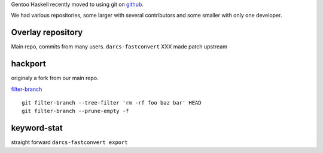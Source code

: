 Gentoo Haskell recently moved to using git on github_.

We had various repositories, some larger with several contributors and some
smaller with only one developer.

Overlay repository
------------------

Main repo, commits from many users.
``darcs-fastconvert`` XXX made patch upstream

hackport
--------

originaly a fork from our main repo.

filter-branch_


::

  git filter-branch --tree-filter 'rm -rf foo baz bar' HEAD
  git filter-branch --prune-empty -f

keyword-stat
------------

straight forward ``darcs-fastconvert export``

.. _github: http://gentoohaskell.wordpress.com/2011/02/03/gentoo-haskell-overlay-moved-to-github/
.. _filter-branch: http://www.kernel.org/pub/software/scm/git/docs/git-filter-branch.html
